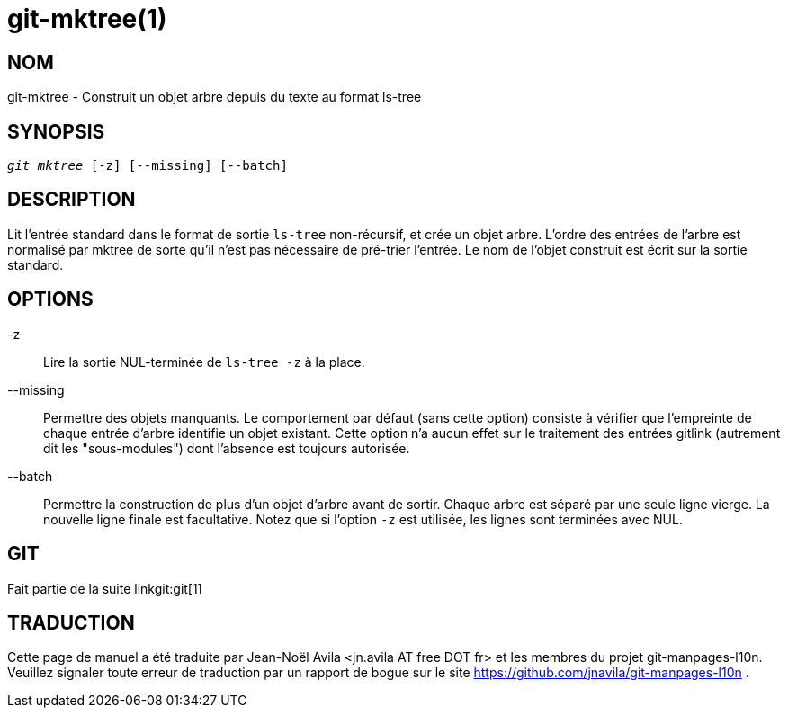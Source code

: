git-mktree(1)
=============

NOM
---
git-mktree - Construit un objet arbre depuis du texte au format ls-tree


SYNOPSIS
--------
[verse]
'git mktree' [-z] [--missing] [--batch]

DESCRIPTION
-----------
Lit l'entrée standard dans le format de sortie `ls-tree` non-récursif, et crée un objet arbre. L'ordre des entrées de l'arbre est normalisé par mktree de sorte qu'il n'est pas nécessaire de pré-trier l'entrée. Le nom de l'objet construit est écrit sur la sortie standard.

OPTIONS
-------
-z::
	Lire la sortie NUL-terminée de `ls-tree -z` à la place.

--missing::
	Permettre des objets manquants. Le comportement par défaut (sans cette option) consiste à vérifier que l'empreinte de chaque entrée d'arbre identifie un objet existant. Cette option n'a aucun effet sur le traitement des entrées gitlink (autrement dit les "sous-modules") dont l'absence est toujours autorisée.

--batch::
	Permettre la construction de plus d'un objet d'arbre avant de sortir. Chaque arbre est séparé par une seule ligne vierge. La nouvelle ligne finale est facultative. Notez que si l'option `-z` est utilisée, les lignes sont terminées avec NUL.

GIT
---
Fait partie de la suite linkgit:git[1]

TRADUCTION
----------
Cette  page de manuel a été traduite par Jean-Noël Avila <jn.avila AT free DOT fr> et les membres du projet git-manpages-l10n. Veuillez signaler toute erreur de traduction par un rapport de bogue sur le site https://github.com/jnavila/git-manpages-l10n .
